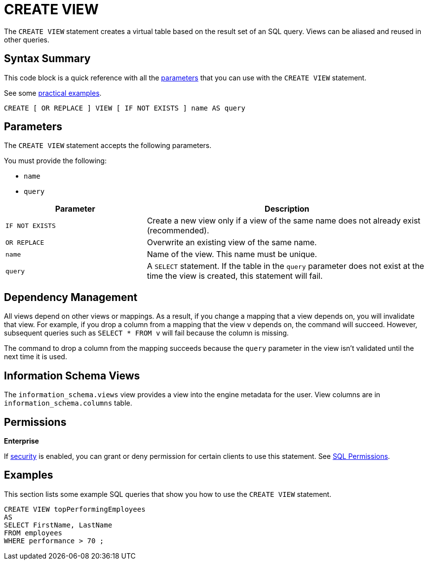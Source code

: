 = CREATE VIEW
:description: The CREATE VIEW statement creates a virtual table based on the result set of an SQL query. Views can be reused in other queries.

The `CREATE VIEW` statement creates a virtual table based on the result set of an SQL query. Views can be aliased and reused in other queries.

== Syntax Summary

This code block is a quick reference with all the <<parameters, parameters>> that you can use with the `CREATE VIEW` statement.

See some <<examples, practical examples>>.

[source,sql]
----
CREATE [ OR REPLACE ] VIEW [ IF NOT EXISTS ] name AS query
----

== Parameters

The `CREATE VIEW` statement accepts the following parameters.

You must provide the following:

- `name`
- `query`

[cols="1m,2a"]
|===
|Parameter | Description

|`IF NOT EXISTS`
|Create a new view only if a view of the same name does not already exist (recommended).

|`OR REPLACE`
|Overwrite an existing view of the same name.

|`name`
|Name of the view. This name must be unique.

|`query`
|A `SELECT` statement. If the table in the `query` parameter does not exist at the time the view is created, this statement will fail.

|===

== Dependency Management

All views depend on other views or mappings. As a result, if you change a mapping that a view depends on, you will invalidate that view. For example, if you drop a column from a mapping that the view `v` depends on, the command will succeed. However, subsequent
queries such as `SELECT * FROM v` will fail because the column is missing.

The command to drop a column from the mapping succeeds because the `query` parameter in the view isn't validated until the next time it is used.

== Information Schema Views

The `information_schema.views` view provides a view into the engine metadata for the user. View
columns are in
`information_schema.columns` table.

== Permissions
[.enterprise]*Enterprise*

If xref:security:enabling-jaas.adoc[security] is enabled, you can grant or deny permission for certain clients to use this statement. See xref:security:native-client-security.adoc#sql-permission[SQL Permissions].

== Examples

This section lists some example SQL queries that show you how to use the `CREATE VIEW` statement.

```sql
CREATE VIEW topPerformingEmployees  
AS   
SELECT FirstName, LastName
FROM employees   
WHERE performance > 70 ;
```